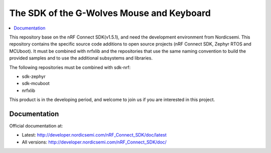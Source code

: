 The SDK of the G-Wolves Mouse and Keyboard
########################

.. contents::
   :local:
   :depth: 2

This repository base on the nRF Connect SDK(v1.5.1), and need the development 
environment from Nordicsemi. This repository contains the specific source 
code additions to open source projects (nRF Connect SDK, Zephyr RTOS and 
MCUboot). 
It must be combined with nrfxlib and the repositories that use the same 
naming convention to build the provided samples and to use the additional 
subsystems and libraries.

The following repositories must be combined with sdk-nrf:

* sdk-zephyr
* sdk-mcuboot
* nrfxlib

This product is in the developing period, and welcome to join us if you are 
interested in this project.

Documentation
*************

Official documentation at:

* Latest: http://developer.nordicsemi.com/nRF_Connect_SDK/doc/latest
* All versions: http://developer.nordicsemi.com/nRF_Connect_SDK/doc/
